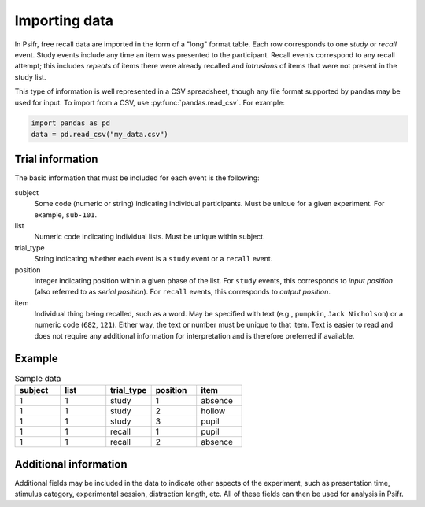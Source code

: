 Importing data
==============

In Psifr, free recall data are imported in the form of a "long" format
table. Each row corresponds to one *study* or *recall* event. Study
events include any time an item was presented to the participant.
Recall events correspond to any recall attempt; this includes *repeats*
of items there were already recalled and *intrusions* of items that
were not present in the study list.

This type of information is well represented in a CSV spreadsheet,
though any file format supported by pandas may be used for input. To
import from a CSV, use :py:func:`pandas.read_csv`. For example:

.. code-block:: python

    import pandas as pd
    data = pd.read_csv("my_data.csv")

Trial information
-----------------

The basic information that must be included for each event is the
following:

subject
    Some code (numeric or string) indicating individual participants.
    Must be unique for a given experiment. For example, ``sub-101``.

list
    Numeric code indicating individual lists. Must be unique within
    subject.

trial_type
    String indicating whether each event is a ``study`` event or a
    ``recall`` event.

position
    Integer indicating position within a given phase of the list. For
    ``study`` events, this corresponds to *input position* (also
    referred to as *serial position*). For ``recall`` events, this
    corresponds to *output position*.

item
    Individual thing being recalled, such as a word. May be specified
    with text (e.g., ``pumpkin``, ``Jack Nicholson``) or a numeric code
    (``682``, ``121``). Either way, the text or number must be unique
    to that item. Text is easier to read and does not require any
    additional information for interpretation and is therefore
    preferred if available.

Example
-------

.. csv-table:: Sample data
    :header: "subject", "list", "trial_type", "position", "item"
    :widths: 8, 8, 8, 8, 8

    1, 1, "study", 1, "absence"
    1, 1, "study", 2, "hollow"
    1, 1, "study", 3, "pupil"
    1, 1, "recall", 1, "pupil"
    1, 1, "recall", 2, "absence"

Additional information
----------------------

Additional fields may be included in the data to indicate other
aspects of the experiment, such as presentation time, stimulus
category, experimental session, distraction length, etc. All of
these fields can then be used for analysis in Psifr.
